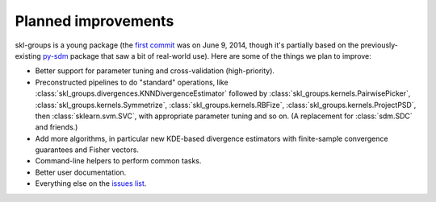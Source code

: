 Planned improvements
====================

skl-groups is a young package (the
`first commit <https://github.com/dougalsutherland/skl-groups/commit/e0e2013a>`_
was on June 9, 2014, though it's partially based on the previously-existing
`py-sdm <https://github.com/dougalsutherland/py-sdm>`_ package that saw a bit
of real-world use).
Here are some of the things we plan to improve:

* Better support for parameter tuning and cross-validation (high-priority).
* Preconstructed pipelines to do "standard" operations, like
  :class:`skl_groups.divergences.KNNDivergenceEstimator` followed by
  :class:`skl_groups.kernels.PairwisePicker`,
  :class:`skl_groups.kernels.Symmetrize`,
  :class:`skl_groups.kernels.RBFize`,
  :class:`skl_groups.kernels.ProjectPSD`,
  then :class:`sklearn.svm.SVC`,
  with appropriate parameter tuning and so on.
  (A replacement for :class:`sdm.SDC` and friends.)
* Add more algorithms, in particular new KDE-based
  divergence estimators with finite-sample convergence guarantees and
  Fisher vectors.
* Command-line helpers to perform common tasks.
* Better user documentation.
* Everything else on the
  `issues list <https://github.com/dougalsutherland/skl-groups/issues>`_.
